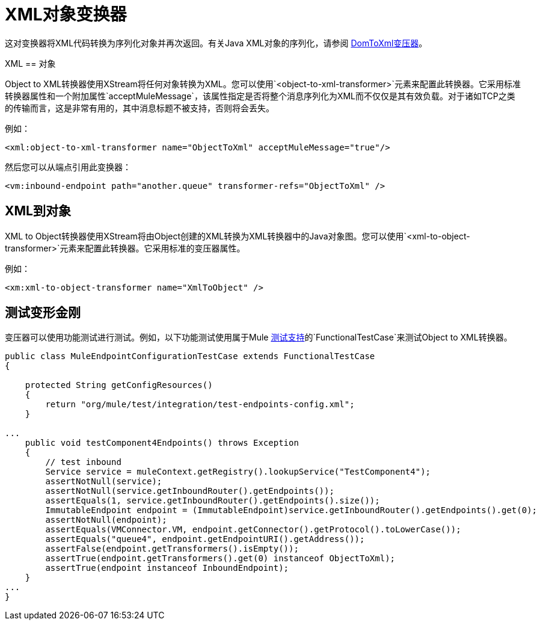 =  XML对象变换器

这对变换器将XML代码转换为序列化对象并再次返回。有关Java XML对象的序列化，请参阅 link:/mule-user-guide/v/3.2/domtoxml-transformer[DomToXml变压器]。

XML == 对象

Object to XML转换器使用XStream将任何对象转换为XML。您可以使用`<object-to-xml-transformer>`元素来配置此转换器。它采用标准转换器属性和一个附加属性`acceptMuleMessage`，该属性指定是否将整个消息序列化为XML而不仅仅是其有效负载。对于诸如TCP之类的传输而言，这是非常有用的，其中消息标题不被支持，否则将会丢失。

例如：

[source, xml, linenums]
----
<xml:object-to-xml-transformer name="ObjectToXml" acceptMuleMessage="true"/>
----

然后您可以从端点引用此变换器：

[source, xml, linenums]
----
<vm:inbound-endpoint path="another.queue" transformer-refs="ObjectToXml" />
----

==  XML到对象

XML to Object转换器使用XStream将由Object创建的XML转换为XML转换器中的Java对象图。您可以使用`<xml-to-object-transformer>`元素来配置此转换器。它采用标准的变压器属性。

例如：

[source, xml, linenums]
----
<xm:xml-to-object-transformer name="XmlToObject" />
----

== 测试变形金刚

变压器可以使用功能测试进行测试。例如，以下功能测试使用属于Mule link:/mule-user-guide/v/3.2/functional-testing[测试支持]的`FunctionalTestCase`来测试Object to XML转换器。

[source, java, linenums]
----
public class MuleEndpointConfigurationTestCase extends FunctionalTestCase
{

    protected String getConfigResources()
    {
        return "org/mule/test/integration/test-endpoints-config.xml";
    }

...
    public void testComponent4Endpoints() throws Exception
    {
        // test inbound
        Service service = muleContext.getRegistry().lookupService("TestComponent4");
        assertNotNull(service);
        assertNotNull(service.getInboundRouter().getEndpoints());
        assertEquals(1, service.getInboundRouter().getEndpoints().size());
        ImmutableEndpoint endpoint = (ImmutableEndpoint)service.getInboundRouter().getEndpoints().get(0);
        assertNotNull(endpoint);
        assertEquals(VMConnector.VM, endpoint.getConnector().getProtocol().toLowerCase());
        assertEquals("queue4", endpoint.getEndpointURI().getAddress());
        assertFalse(endpoint.getTransformers().isEmpty());
        assertTrue(endpoint.getTransformers().get(0) instanceof ObjectToXml);
        assertTrue(endpoint instanceof InboundEndpoint);
    }
...
}
----
